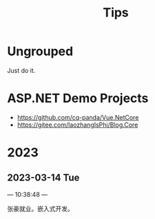 #+TITLE: Tips
#+REVERSE_DATETREE_USE_WEEK_TREE: month-and-week


* Ungrouped

Just do it.

* ASP.NET Demo Projects

- https://github.com/cq-panda/Vue.NetCore
- https://gitee.com/laozhangIsPhi/Blog.Core

* 2023

** 2023-03-14 Tue

--- 10:38:48 ---

张豪就业。嵌入式开发。

